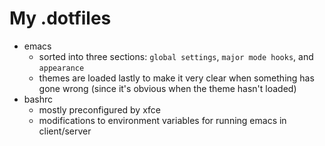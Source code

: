 * My .dotfiles
- emacs
  + sorted into three sections: ~global settings~, ~major mode hooks~,
    and ~appearance~
  + themes are loaded lastly to make it very clear when something has
    gone wrong (since it's obvious when the theme hasn't loaded) 
- bashrc
  + mostly preconfigured by xfce
  + modifications to environment variables for running emacs in
    client/server    
    
    
